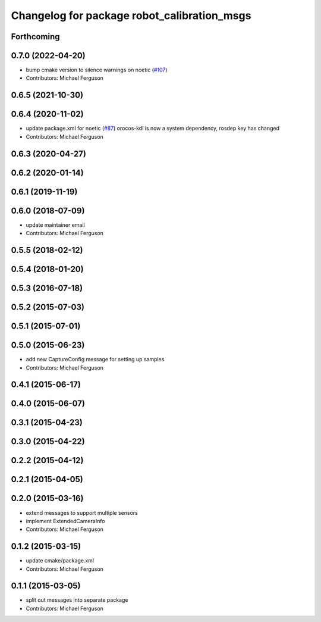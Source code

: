 ^^^^^^^^^^^^^^^^^^^^^^^^^^^^^^^^^^^^^^^^^^^^
Changelog for package robot_calibration_msgs
^^^^^^^^^^^^^^^^^^^^^^^^^^^^^^^^^^^^^^^^^^^^

Forthcoming
-----------

0.7.0 (2022-04-20)
------------------
* bump cmake version to silence warnings on noetic (`#107 <https://github.com/mikeferguson/robot_calibration/issues/107>`_)
* Contributors: Michael Ferguson

0.6.5 (2021-10-30)
------------------

0.6.4 (2020-11-02)
------------------
* update package.xml for noetic (`#87 <https://github.com/mikeferguson/robot_calibration/issues/87>`_)
  orocos-kdl is now a system dependency,
  rosdep key has changed
* Contributors: Michael Ferguson

0.6.3 (2020-04-27)
------------------

0.6.2 (2020-01-14)
------------------

0.6.1 (2019-11-19)
------------------

0.6.0 (2018-07-09)
------------------
* update maintainer email
* Contributors: Michael Ferguson

0.5.5 (2018-02-12)
------------------

0.5.4 (2018-01-20)
------------------

0.5.3 (2016-07-18)
------------------

0.5.2 (2015-07-03)
------------------

0.5.1 (2015-07-01)
------------------

0.5.0 (2015-06-23)
------------------
* add new CaptureConfig message for setting up samples
* Contributors: Michael Ferguson

0.4.1 (2015-06-17)
------------------

0.4.0 (2015-06-07)
------------------

0.3.1 (2015-04-23)
------------------

0.3.0 (2015-04-22)
------------------

0.2.2 (2015-04-12)
------------------

0.2.1 (2015-04-05)
------------------

0.2.0 (2015-03-16)
------------------
* extend messages to support multiple sensors
* implement ExtendedCameraInfo
* Contributors: Michael Ferguson

0.1.2 (2015-03-15)
------------------
* update cmake/package.xml
* Contributors: Michael Ferguson

0.1.1 (2015-03-05)
------------------
* split out messages into separate package
* Contributors: Michael Ferguson
